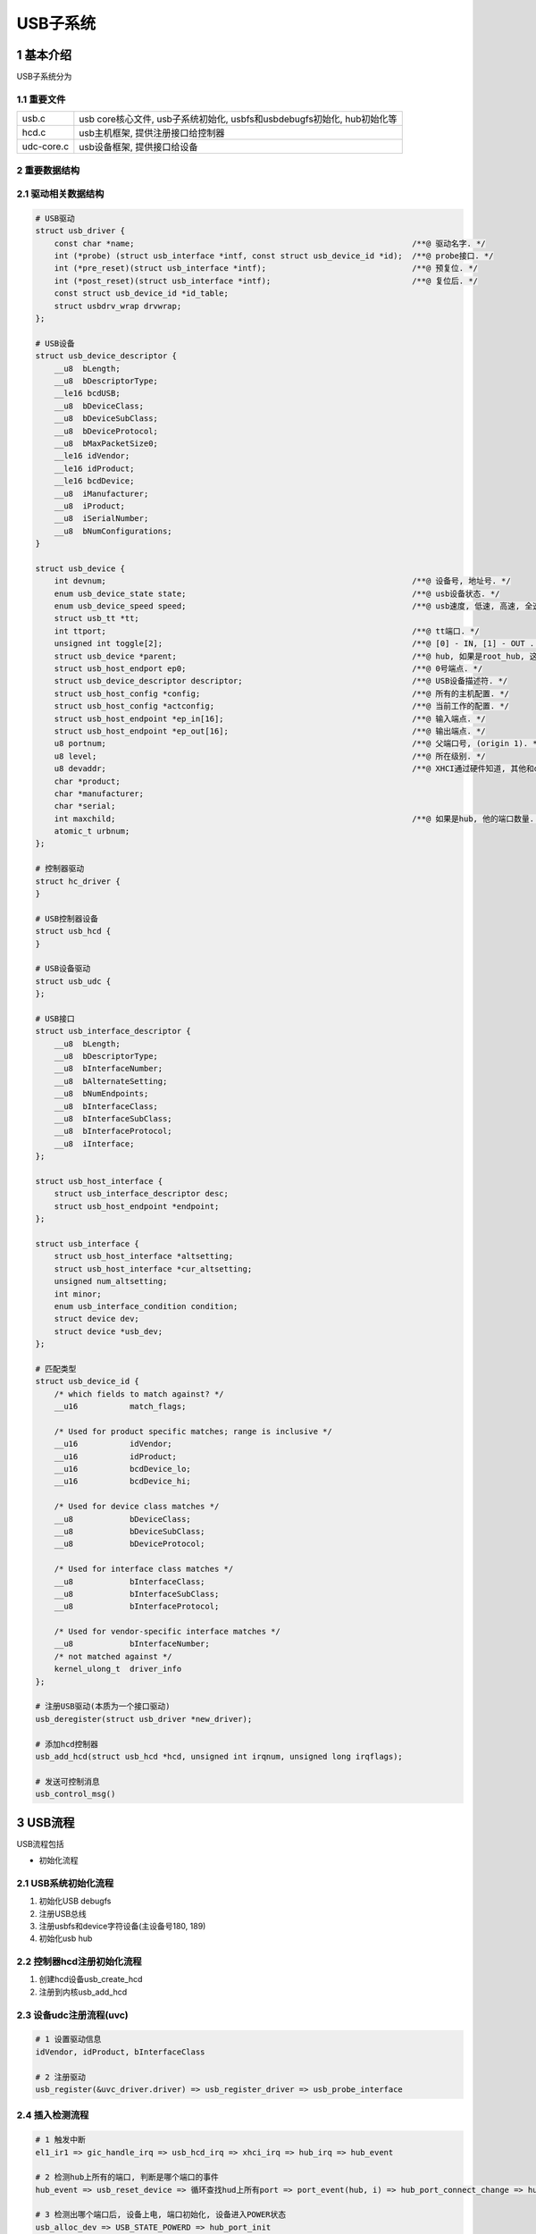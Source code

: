 USB子系统
===========

1 基本介绍
-----------

USB子系统分为

1.1 重要文件
*************

========== ========================================================================
usb.c      usb core核心文件, usb子系统初始化, usbfs和usbdebugfs初始化, hub初始化等
hcd.c      usb主机框架, 提供注册接口给控制器
udc-core.c usb设备框架, 提供接口给设备
========== ========================================================================

2 重要数据结构
****************

2.1 驱动相关数据结构
*********************

.. code-block:: c

    # USB驱动
    struct usb_driver {
        const char *name;                                                           /**@ 驱动名字. */
        int (*probe) (struct usb_interface *intf, const struct usb_device_id *id);  /**@ probe接口. */
        int (*pre_reset)(struct usb_interface *intf);                               /**@ 预复位. */
        int (*post_reset)(struct usb_interface *intf);                              /**@ 复位后. */
        const struct usb_device_id *id_table;
        struct usbdrv_wrap drvwrap;
    };

    # USB设备
    struct usb_device_descriptor {
        __u8  bLength;
        __u8  bDescriptorType;
        __le16 bcdUSB;
        __u8  bDeviceClass;
        __u8  bDeviceSubClass;
        __u8  bDeviceProtocol;
        __u8  bMaxPacketSize0;
        __le16 idVendor;
        __le16 idProduct;
        __le16 bcdDevice;
        __u8  iManufacturer;
        __u8  iProduct;
        __u8  iSerialNumber;
        __u8  bNumConfigurations;
    }

    struct usb_device {
        int devnum;                                                                 /**@ 设备号, 地址号. */
        enum usb_device_state state;                                                /**@ usb设备状态. */
        enum usb_device_speed speed;                                                /**@ usb速度, 低速, 高速, 全速. */
        struct usb_tt *tt;
        int ttport;                                                                 /**@ tt端口. */
        unsigned int toggle[2];                                                     /**@ [0] - IN, [1] - OUT . */
        struct usb_device *parent;                                                  /**@ hub, 如果是root_hub, 这里为NULL. */
        struct usb_host_endport ep0;                                                /**@ 0号端点. */
        struct usb_device_descriptor descriptor;                                    /**@ USB设备描述符. */
        struct usb_host_config *config;                                             /**@ 所有的主机配置. */
        struct usb_host_config *actconfig;                                          /**@ 当前工作的配置. */
        struct usb_host_endpoint *ep_in[16];                                        /**@ 输入端点. */
        struct usb_host_endpoint *ep_out[16];                                       /**@ 输出端点. */
        u8 portnum;                                                                 /**@ 父端口号, (origin 1). */
        u8 level;                                                                   /**@ 所在级别. */
        u8 devaddr;                                                                 /**@ XHCI通过硬件知道, 其他和devnum一样. */
        char *product;
        char *manufacturer;
        char *serial;
        int maxchild;                                                               /**@ 如果是hub, 他的端口数量. */
        atomic_t urbnum;
    };

    # 控制器驱动
    struct hc_driver {
    }

    # USB控制器设备
    struct usb_hcd {
    }

    # USB设备驱动
    struct usb_udc {
    };

    # USB接口
    struct usb_interface_descriptor {
        __u8  bLength;
        __u8  bDescriptorType;
        __u8  bInterfaceNumber;
        __u8  bAlternateSetting;
        __u8  bNumEndpoints;
        __u8  bInterfaceClass;
        __u8  bInterfaceSubClass;
        __u8  bInterfaceProtocol;
        __u8  iInterface;
    };

    struct usb_host_interface {
        struct usb_interface_descriptor desc;
        struct usb_host_endpoint *endpoint;
    };

    struct usb_interface {
        struct usb_host_interface *altsetting;
        struct usb_host_interface *cur_altsetting;
        unsigned num_altsetting;
        int minor;
        enum usb_interface_condition condition;
        struct device dev;
        struct device *usb_dev;
    };

    # 匹配类型
    struct usb_device_id {
        /* which fields to match against? */
        __u16		match_flags;

        /* Used for product specific matches; range is inclusive */
        __u16		idVendor;
        __u16		idProduct;
        __u16		bcdDevice_lo;
        __u16		bcdDevice_hi;

        /* Used for device class matches */
        __u8		bDeviceClass;
        __u8		bDeviceSubClass;
        __u8		bDeviceProtocol;

        /* Used for interface class matches */
        __u8		bInterfaceClass;
        __u8		bInterfaceSubClass;
        __u8		bInterfaceProtocol;

        /* Used for vendor-specific interface matches */
        __u8		bInterfaceNumber;
        /* not matched against */
        kernel_ulong_t	driver_info
    };  

    # 注册USB驱动(本质为一个接口驱动)
    usb_deregister(struct usb_driver *new_driver);

    # 添加hcd控制器
    usb_add_hcd(struct usb_hcd *hcd, unsigned int irqnum, unsigned long irqflags);

    # 发送可控制消息
    usb_control_msg()

3 USB流程
-----------

USB流程包括

- 初始化流程

2.1 USB系统初始化流程
**********************

#. 初始化USB debugfs
#. 注册USB总线
#. 注册usbfs和device字符设备(主设备号180, 189)
#. 初始化usb hub

2.2 控制器hcd注册初始化流程
*****************************

#. 创建hcd设备usb_create_hcd
#. 注册到内核usb_add_hcd

2.3 设备udc注册流程(uvc)
**************************

.. code-block:: c

    # 1 设置驱动信息
    idVendor, idProduct, bInterfaceClass

    # 2 注册驱动
    usb_register(&uvc_driver.driver) => usb_register_driver => usb_probe_interface


2.4 插入检测流程
******************

.. code-block:: c

    # 1 触发中断
    el1_ir1 => gic_handle_irq => usb_hcd_irq => xhci_irq => hub_irq => hub_event

    # 2 检测hub上所有的端口, 判断是哪个端口的事件
    hub_event => usb_reset_device => 循环查找hud上所有port => port_event(hub, i) => hub_port_connect_change => hub_port_connect

    # 3 检测出哪个端口后, 设备上电, 端口初始化, 设备进入POWER状态
    usb_alloc_dev => USB_STATE_POWERD => hub_port_init
    
    # 4 端口初始化, 复位, 使设备进入DEFAULT状态, 获取设备描述符, 进入地址态 BUS_STATE_ADDRESS
    hub_port_reset => hcd->driver->reset_device(hcd, udev); => usb_set_device_state(udev, USB_STATE_DEFAULT);
    
    # 5 设置端点0速度, 根据udev->speed类型为低速高速, 设置设备地址, 获取设备描述符
    udev->ep0.desc.wMaxPacketSize = xxx => hub_set_address => usb_get_device_descriptor

    # 6 注册USB设备到内核, 探测interface进行匹配具体驱动(按厂商规格匹配、class匹配、接口类匹配)
    usb_new_device => device_add => bus_probe_driver => really_probe => usb_probe_interface

    # 7 根据设备描述符来匹配具体的驱动
    usb_match_id(intf, driver->id_table) => uvc_probe => v4l2_device_register

    # 8 复位usb设备, 配置带宽, 设置状态为配置 USB_STATE_CONFIGURED
    usb_reset_device => usb_reset_and_verify_device => usb_hcd_alloc_bandwidth

    # 9 设置接口
    usb_set_interface, usb_control_msg(dev, 端点, USB_REQ_SET_INTERFACE, USB_RECIP_INTERFACE)





